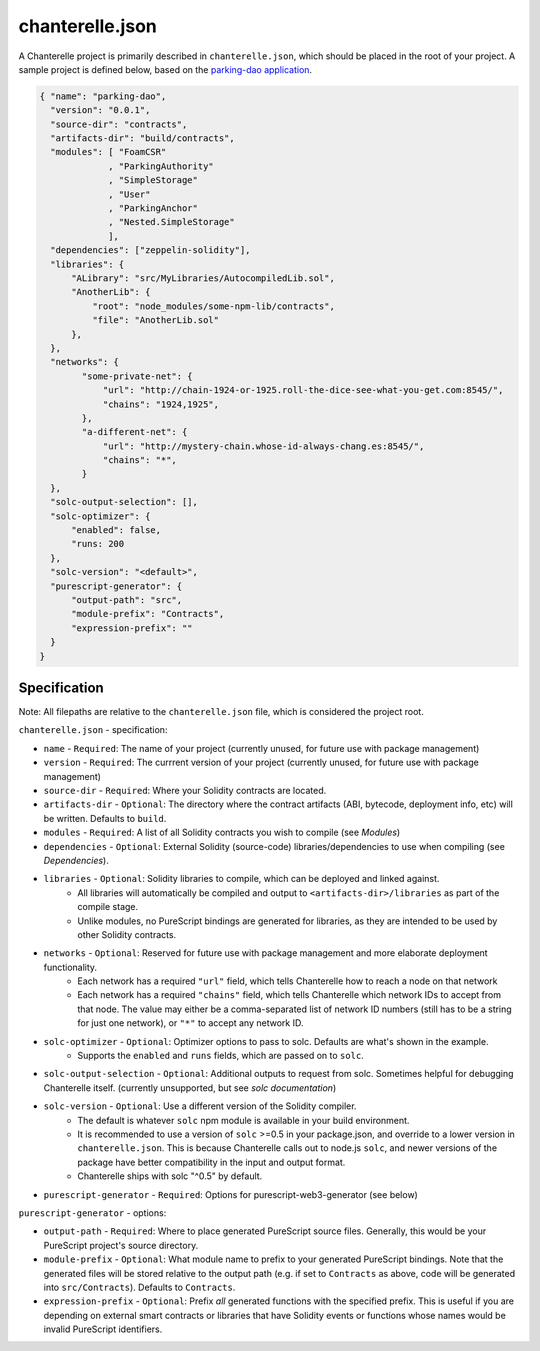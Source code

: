 .. _chanterelle-json:


================
chanterelle.json
================

A Chanterelle project is primarily described in ``chanterelle.json``, which should be placed in the root of your project.
A sample project is defined below, based on the `parking-dao application <https://github.com/f-o-a-m/parking-dao>`_.

.. code-block:: json

    { "name": "parking-dao",
      "version": "0.0.1",
      "source-dir": "contracts",
      "artifacts-dir": "build/contracts",
      "modules": [ "FoamCSR"
                 , "ParkingAuthority"
                 , "SimpleStorage"
                 , "User"
                 , "ParkingAnchor"
                 , "Nested.SimpleStorage"
                 ],
      "dependencies": ["zeppelin-solidity"],
      "libraries": {
          "ALibrary": "src/MyLibraries/AutocompiledLib.sol",
          "AnotherLib": {
              "root": "node_modules/some-npm-lib/contracts",
              "file": "AnotherLib.sol"
          },
      },
      "networks": {
            "some-private-net": {
                "url": "http://chain-1924-or-1925.roll-the-dice-see-what-you-get.com:8545/",
                "chains": "1924,1925",
            },
            "a-different-net": {
                "url": "http://mystery-chain.whose-id-always-chang.es:8545/",
                "chains": "*",
            }
      },
      "solc-output-selection": [],
      "solc-optimizer": {
          "enabled": false,
          "runs: 200
      },
      "solc-version": "<default>",
      "purescript-generator": {
          "output-path": "src",
          "module-prefix": "Contracts",
          "expression-prefix": ""
      }
    }

Specification
-------------

Note: All filepaths are relative to the ``chanterelle.json`` file, which is considered the project root.

``chanterelle.json`` - specification:

- ``name`` - ``Required``: The name of your project (currently unused, for future use with package management)
- ``version`` - ``Required``: The currrent version of your project (currently unused, for future use with package management)
- ``source-dir`` - ``Required``:  Where your Solidity contracts are located.
- ``artifacts-dir`` - ``Optional``:  The directory where the contract artifacts (ABI, bytecode, deployment info, etc) will be written. Defaults to ``build``.
- ``modules`` - ``Required``: A list of all Solidity contracts you wish to compile (see `Modules`)
- ``dependencies`` - ``Optional``: External Solidity (source-code) libraries/dependencies to use when compiling (see `Dependencies`).
- ``libraries`` - ``Optional``: Solidity libraries to compile, which can be deployed and linked against.
    - All libraries will automatically be compiled and output to ``<artifacts-dir>/libraries`` as part of the compile stage.
    - Unlike modules, no PureScript bindings are generated for libraries, as they are intended to be used by other Solidity contracts.
- ``networks`` - ``Optional``: Reserved for future use with package management and more elaborate deployment functionality.
    - Each network has a required ``"url"`` field, which tells Chanterelle how to reach a node on that network
    - Each network has a required ``"chains"`` field, which tells Chanterelle which network IDs to accept from that node. The value may either
      be a comma-separated list of network ID numbers (still has to be a string for just one network), or ``"*"`` to accept any network ID.
- ``solc-optimizer`` - ``Optional``: Optimizer options to pass to solc. Defaults are what's shown in the example.
    - Supports the ``enabled`` and ``runs`` fields, which are passed on to ``solc``.
- ``solc-output-selection`` - ``Optional``: Additional outputs to request from solc. Sometimes helpful for debugging Chanterelle itself. (currently unsupported, but see `solc documentation`)
- ``solc-version`` - ``Optional``: Use a different version of the Solidity compiler.
    - The default is whatever ``solc`` npm module is available in your build environment.
    - It is recommended to use a version of ``solc`` >=0.5 in your package.json, and override to a lower version in ``chanterelle.json``.
      This is because Chanterelle calls out to node.js ``solc``, and newer versions of the package have better compatibility in the input and output format.
    - Chanterelle ships with solc "^0.5" by default.
- ``purescript-generator`` - ``Required``: Options for purescript-web3-generator (see below)

``purescript-generator`` - options:

- ``output-path`` - ``Required``: Where to place generated PureScript source files. Generally, this would be your PureScript project's source directory.
- ``module-prefix`` - ``Optional``: What module name to prefix to your generated PureScript bindings. Note that the generated files will be stored relative to the output path (e.g. if set to ``Contracts`` as above, code will be generated into ``src/Contracts``). Defaults to ``Contracts``.
- ``expression-prefix`` - ``Optional``:  Prefix `all` generated functions with the specified prefix. This is useful if you are depending on external smart contracts or libraries that have Solidity events or functions whose names would be invalid PureScript identifiers.
